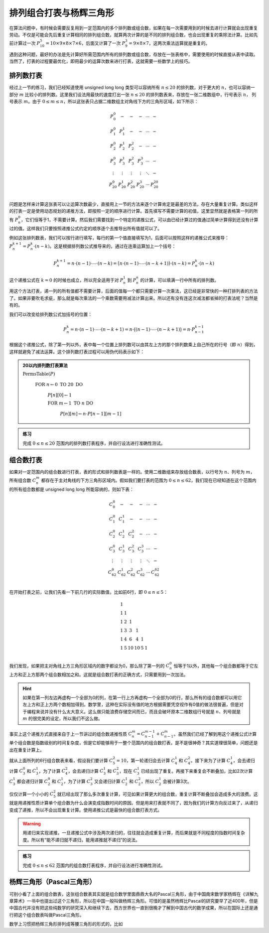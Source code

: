 排列组合打表与杨辉三角形
++++++++++++++++++++++++++++++++++++++++

在算法问题中，有时候会需要反复用到一定范围内的多个排列数或组合数，如果在每一次需要用到的时候去进行计算就会出现重复劳动。不仅是可能会先后重复计算相同的排列组合数，就算两次计算的是不同的排列组合数，也会出现重复的乘除法计算。比如先前计算过一次 :math:`P_{10}^5=10\times9\times8\times7\times6`，后面又计算了一次 :math:`P_9^3=9\times8\times7`，这两次乘法运算就是重复的。

遇到这种问题，最好的办法是先计算好所需范围内所有的排列数或组合数，存放在一张表格中，需要使用的时候直接从表中读取。当然了，打表的过程要最优化，即用最少的运算次数来进行打表，这就需要一些数学上的技巧。


排列数打表
^^^^^^^^^^^^^^^^

经过上一节的练习，我们已经知道使用 unsigned long long 类型可以容纳所有 :math:`n\le20` 的排列数，对于更大的 :math:`n`，也可以容纳一部分 :math:`m` 比较小的排列数。这里我们设法用最快的速度打出一张 :math:`n\le20` 的排列数表来，存放在一张二维数组中，行号表示 :math:`n`， 列号表示 :math:`m`。由于 :math:`0\le m\le n`，所以这张表只占据二维数组主对角线下方的三角形区域，如下所示：

.. math::

   \begin{matrix}
   P_0^0&-&-&-&\cdots&-\\
   P_1^0&P_1^1&-&-&\cdots&-\\
   P_2^0&P_2^1&P_2^2&-&\cdots&-\\
   P_3^0&P_3^1&P_3^2&P_3^3&\cdots&-\\
   \vdots&\vdots&\vdots&\vdots&\ddots&-\\
   P_{20}^0&P_{20}^1&P_{20}^2&P_{20}^3&\cdots&P_{20}^{20}\\
   \end{matrix}

问题是怎样来计算这张表可以让运算次数最少，直接用上一节的方法来逐个计算肯定是最差的方法，存在大量重复计算。类似这样的打表一定是使用动态规划的递推方法，即按照一定的顺序进行计算。首先填写不需要计算的初值，这里显然就是表格第一列的所有 :math:`P_n^0`，它们恒等于1，不需要计算。然后我们需要找到一个特定的递推公式，可以由已经计算过的值通过简单计算得到还没有计算过的值。这样我们只要按照递推公式约定的顺序逐个去推导出所有值就可以了。

例如这张排列数表，我们可以按行进行填写，每行的第一个值直接填写为1，后面可以按照这样的递推公式来推导：:math:`P_n^{k+1}=P_n^k\cdot(n-k)`。这是根据排列数公式推导来的，通过在连乘运算加上一个括号：

.. math::

   P_n^{k+1}=n\cdot(n-1)\cdot\cdots\cdot(n-k)=\bigl(n\cdot(n-1)\cdot\cdots\cdot(n-k+1)\bigr)\cdot(n-k)=P_n^k\cdot(n-k)

这个递推公式在 :math:`k=0` 的时候也成立，所以完全适用于对 :math:`P_n^1` 到 :math:`P_n^n` 的计算，可以填满一行中所有的排列数。

用这个方法打表，递一列的所有值都不需要计算，后面的值每一个都只需要计算一次乘法，这已经是非常快的一种打排列表的方法了。如果非要吹毛求疵，那么就是每次乘法的一个乘数需要用减法计算出来。所以还有没有连这次减法都省掉的打表法呢？当然是有的。

我们可以改变给排列数公式加括号的位置：

.. math::

   P_n^k=n\cdot(n-1)\cdot\cdots\cdot(n-k+1)=n\cdot\bigl((n-1)\cdot\cdots\cdot(n-k+1)\bigr)=n\cdot P_{n-1}^{k-1}

根据这个递推公式，除了第一列以外，表中每一个位置上排列数可以由其左上方的那个排列数乘上自己所在的行号（即 :math:`n`\ ）得到，这样就避免了减法运算。这个排列数打表过程可以用伪代码表示如下：

.. admonition:: 20以内排列数打表算法

   :math:`\text{PermsTable}(P)`

      :math:`\text{FOR  }n\leftarrow 0 \text{  TO  }20\text{  DO}`

         :math:`P[n][0]\leftarrow1`

         :math:`\text{FOR  }m\leftarrow 1 \text{  TO  }n\text{  DO}`

            :math:`P[n][m]\leftarrow n\cdot P[n-1][m-1]`

.. admonition:: 练习

   完成 :math:`0\le n\le 20` 范围内的排列数打表程序，并自行设法进行准确性测试。


组合数打表
^^^^^^^^^^^^^^^^

如果对一定范围内的组合数进行打表，表的形式和排列数表是一样的。使用二维数组来存放组合数表，以行号为 :math:`n`、列号为 :math:`m`，所有组合数 :math:`C_n^m` 都存在于主对角线的下方三角形区域内。假如我们要打表的范围为 :math:`0\le n\le62`，我们现在已经知道在这个范围内的所有组合数都是 unsigned long long 所能容纳的，则如下表：

.. math::

   \begin{matrix}
   C_0^0&-&-&-&\cdots&-\\
   C_1^0&C_1^1&-&-&\cdots&-\\
   C_2^0&C_2^1&C_2^2&-&\cdots&-\\
   C_3^0&C_3^1&C_3^2&C_3^3&\cdots&-\\
   \vdots&\vdots&\vdots&\vdots&\ddots&-\\
   C_{62}^0&C_{62}^1&C_{62}^2&C_{62}^3&\cdots&C_{62}^{62}\\
   \end{matrix}

在开始打表之前，让我们先看一下前几行的实际数值，比如前6行，即 :math:`0\le n \le 5`：

.. math::

   \begin{matrix}
   1& & & & & \\
   1&1& & & & \\
   1&2&1& & & \\
   1&3&3&1& & \\
   1&4&6&4&1& \\
   1&5&10&10&5&1\\
   \end{matrix}

我们发现，如果把主对角线上方三角形区域内的数字都设为0，那么除了第一列的 :math:`C_n^0` 恒等于1以外，其他每一个组合数都等于它左上方和正上方那两个组合数相加之和。这就是组合数打表的正确方式，只需要用到一次加法。

.. hint::

   如果在第一列左边再虚构一个全部为0的列，在第一行上方再虚构一个全部为0的行，那么所有的组合数都可以用它左上方和正上方两个数相加得到。数学里，这种在实际没有值的地方根据需要凭空视作有0值的做法很普遍，但是对于编程来说并没有什么太大意义。这么做只能浪费存储空间而已，而且会破坏原本二维数组行号就是 :math:`n`、列号就是 :math:`m` 的很完美的设定，所以我们不这么做。

事实上这个递推方式直接来自于上一节讲过的组合数递推性质 :math:`C_n^m=C_{n-1}^{m-1}+C_{n-1}^m`。虽然我们已经了解到用这个递推公式计算单个组合数是指数级别的时间复杂度，但是它却能够用于一整个范围内的组合数打表，是不是很神奇？其实道理很简单，问题还是出在重复计算上。

就从上面所列的6行组合数表来看，假设我们要计算 :math:`C_5^2=10`，第一轮递归会去计算 :math:`C_4^1` 和 :math:`C_4^2`。接下来为了计算 :math:`C_4^1`，会去递归计算 :math:`C_3^0` 和 :math:`C_3^1`，为了计算 :math:`C_4^2`，会去递归计算 :math:`C_3^1` 和 :math:`C_3^2`，现在 :math:`C_3^1` 已经出现了重复。再接下来重复会不断叠加，比如2次计算 :math:`C_3^1` 都会递归计算 :math:`C_2^0` 和 :math:`C_2^1`，为了计算 :math:`C_3^2` 又会递归计算 :math:`C_2^1` 和 :math:`C_2^2`，所以 :math:`C_2^1` 会被计算3次。

仅仅计算一个小小的 :math:`C_5^2` 就已经出现了那么多次重复计算，可见如果计算更大的组合数，重复计算不断叠加会造成多大的浪费。这就是用递推性质计算单个组合数为什么会演变成指数时间的原因。但是用来打表就不同了，因为我们的计算方向反过来了，从递归变成了递推，所以不会出现重复计算。使用递推公式是最快的组合数打表方式。

.. warning::

   用递归来实现递推，一旦递推公式中涉及两次递归的，往往就会造成重复计算，而后果就是不同程度的指数时间复杂度。所以有“能不递归就不递归，能用递推就不递归”的说法。

.. admonition:: 练习

   完成 :math:`0\le n\le 62` 范围内的组合数打表程序，并自行设法进行准确性测试。


杨辉三角形（Pascal三角形）
^^^^^^^^^^^^^^^^^^^^^^^^^^^^^^^^^^^^

可别小看了上面的组合数表，这张组合数表其实就是组合数学里面鼎鼎大名的Pascal三角形，由于中国南宋数学家杨辉在《详解九章算术》一书中也提出过这个三角形，所以在中国一般叫做杨辉三角形。可惜的是虽然杨辉比Pascal的研究要早了近400年，但是中国古代并没有把这些纯数学的研究深入和继续下去，西方世界也一直到很晚才了解到中国古代的数学成果，所以在国际上还是通行把这个组合数表叫做Pascal三角形。

数学上习惯把杨辉三角形排列成等腰三角形的形式的，比如




